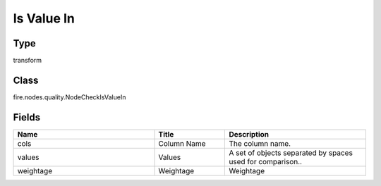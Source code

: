 Is Value In
=========== 



Type
--------- 

transform

Class
--------- 

fire.nodes.quality.NodeCheckIsValueIn

Fields
--------- 

.. list-table::
      :widths: 10 5 10
      :header-rows: 1

      * - Name
        - Title
        - Description
      * - cols
        - Column Name
        - The column name.
      * - values
        - Values
        - A set of objects separated by spaces used for comparison..
      * - weightage
        - Weightage
        -  Weightage




